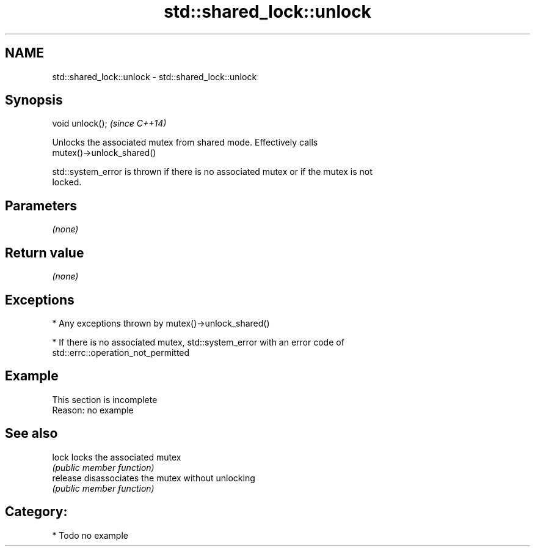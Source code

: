 .TH std::shared_lock::unlock 3 "2017.04.02" "http://cppreference.com" "C++ Standard Libary"
.SH NAME
std::shared_lock::unlock \- std::shared_lock::unlock

.SH Synopsis
   void unlock();  \fI(since C++14)\fP

   Unlocks the associated mutex from shared mode. Effectively calls
   mutex()->unlock_shared()

   std::system_error is thrown if there is no associated mutex or if the mutex is not
   locked.

.SH Parameters

   \fI(none)\fP

.SH Return value

   \fI(none)\fP

.SH Exceptions

     * Any exceptions thrown by mutex()->unlock_shared()

     * If there is no associated mutex, std::system_error with an error code of
       std::errc::operation_not_permitted

.SH Example

    This section is incomplete
    Reason: no example

.SH See also

   lock    locks the associated mutex
           \fI(public member function)\fP 
   release disassociates the mutex without unlocking
           \fI(public member function)\fP 

.SH Category:

     * Todo no example
